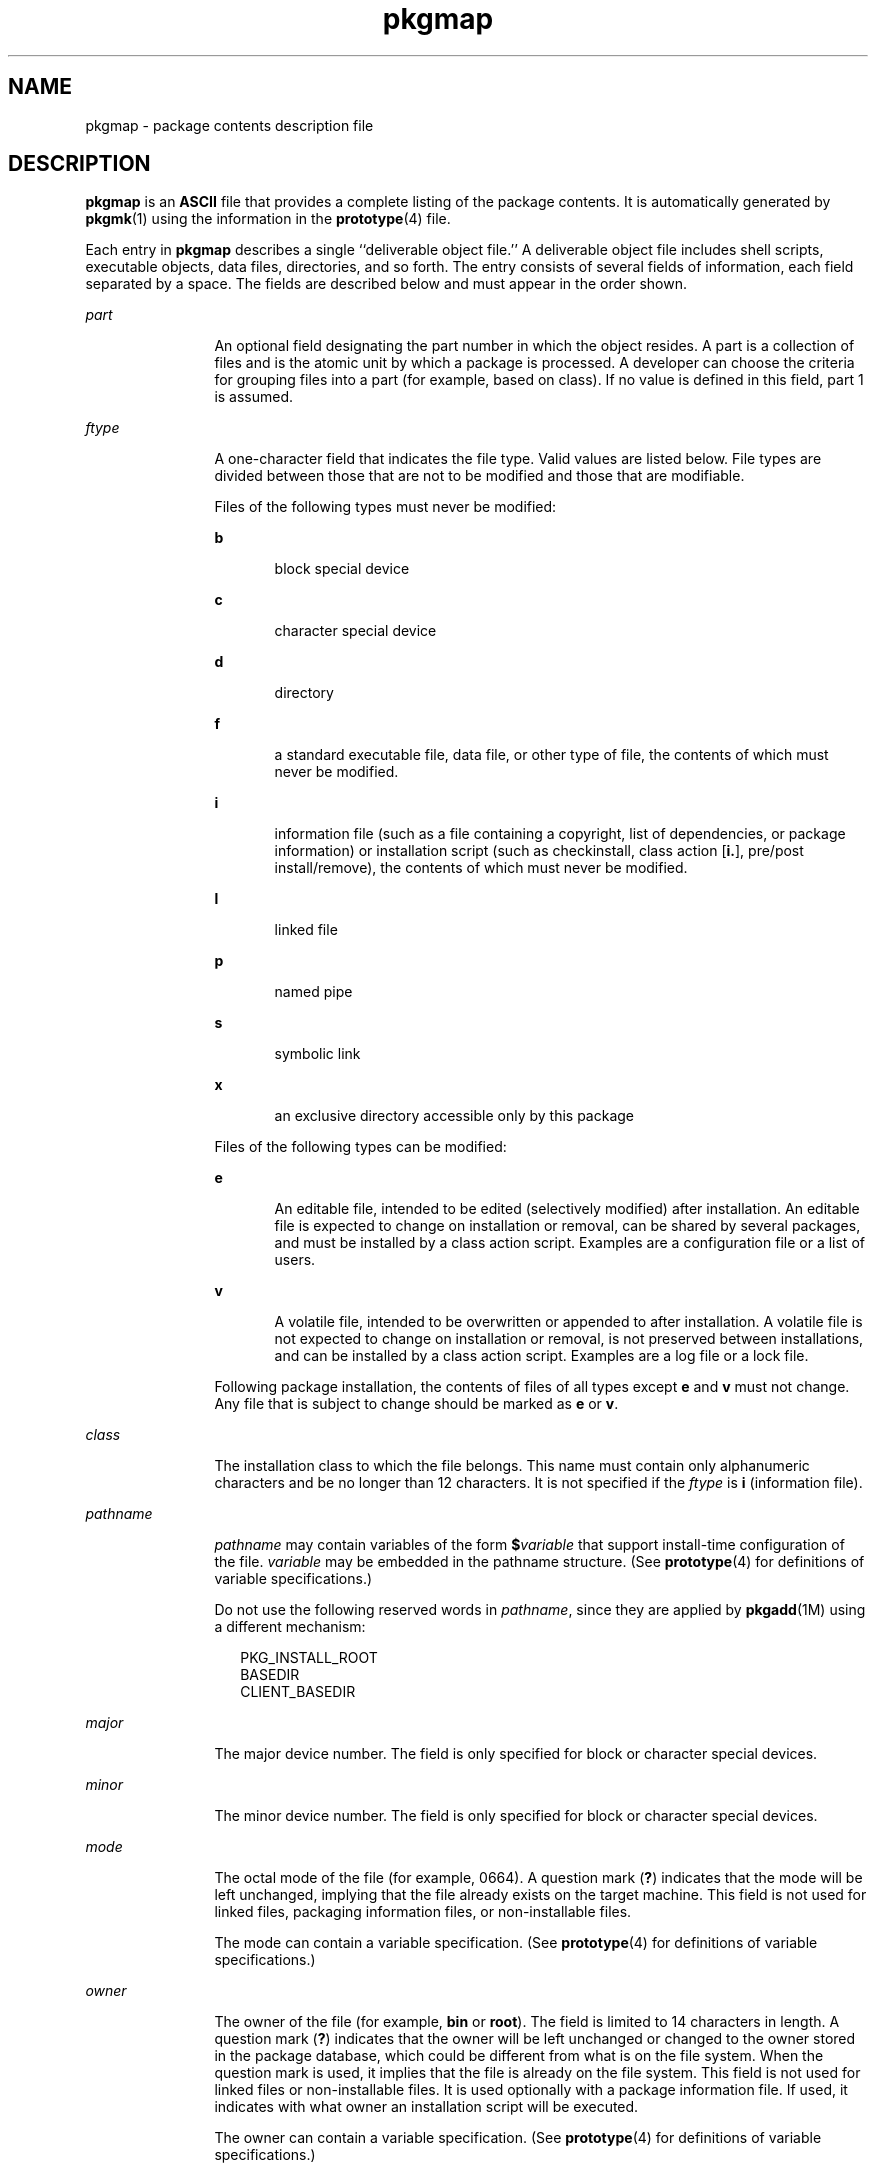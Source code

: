 '\" te
.\" Copyright (c) 2004, 2011, Oracle and/or its affiliates. All rights reserved.
.\" Copyright 1989 AT&T
.TH pkgmap 4 "7 Jul 2011" "SunOS 5.11" "File Formats"
.SH NAME
pkgmap \- package contents description file
.SH DESCRIPTION
.sp
.LP
\fBpkgmap\fR is an \fBASCII\fR file that provides a complete listing of the package contents. It is automatically generated by \fBpkgmk\fR(1) using the information in the \fBprototype\fR(4) file.
.sp
.LP
Each entry in \fBpkgmap\fR describes a single ``deliverable object file.'' A deliverable object file includes shell scripts, executable objects, data files, directories, and so forth. The entry consists of several fields of information, each field separated by a space. The fields are described below and must appear in the order shown.
.sp
.ne 2
.mk
.na
\fB\fIpart\fR\fR
.ad
.RS 12n
.rt  
An optional field designating the part number in which the object resides. A part is a collection of files and is the atomic unit by which a package is processed. A developer can choose the criteria for grouping files into a part (for example, based on class). If no value is defined in this field, part 1 is assumed.
.RE

.sp
.ne 2
.mk
.na
\fB\fIftype\fR\fR
.ad
.RS 12n
.rt  
A one-character field that indicates the file type. Valid values are listed below. File types are divided between those that are not to be modified and those that are modifiable.
.sp
Files of the following types must never be modified:
.sp
.ne 2
.mk
.na
\fB\fBb\fR\fR
.ad
.RS 5n
.rt  
block special device
.RE

.sp
.ne 2
.mk
.na
\fB\fBc\fR\fR
.ad
.RS 5n
.rt  
character special device
.RE

.sp
.ne 2
.mk
.na
\fB\fBd\fR\fR
.ad
.RS 5n
.rt  
directory
.RE

.sp
.ne 2
.mk
.na
\fB\fBf\fR\fR
.ad
.RS 5n
.rt  
a standard executable file, data file, or other type of file, the contents of which must never be modified.
.RE

.sp
.ne 2
.mk
.na
\fB\fBi\fR\fR
.ad
.RS 5n
.rt  
information file (such as a file containing a copyright, list of dependencies, or package information) or installation script (such as checkinstall, class action [\fBi.\fR], pre/post install/remove), the contents of which must never be modified.
.RE

.sp
.ne 2
.mk
.na
\fB\fBl\fR\fR
.ad
.RS 5n
.rt  
linked file
.RE

.sp
.ne 2
.mk
.na
\fB\fBp\fR\fR
.ad
.RS 5n
.rt  
named pipe
.RE

.sp
.ne 2
.mk
.na
\fB\fBs\fR\fR
.ad
.RS 5n
.rt  
symbolic link
.RE

.sp
.ne 2
.mk
.na
\fB\fBx\fR\fR
.ad
.RS 5n
.rt  
an exclusive directory accessible only by this package
.RE

Files of the following types can be modified:
.sp
.ne 2
.mk
.na
\fB\fBe\fR\fR
.ad
.RS 5n
.rt  
An editable file, intended to be edited (selectively modified) after installation. An editable file is expected to change on installation or removal, can be shared by several packages, and must be installed by a class action script. Examples are a configuration file or a list of users.
.RE

.sp
.ne 2
.mk
.na
\fB\fBv\fR\fR
.ad
.RS 5n
.rt  
A volatile file, intended to be overwritten or appended to after installation. A volatile file is not expected to change on installation or removal, is not preserved between installations, and can be installed by a class action script. Examples are a log file or a lock file.
.RE

Following package installation, the contents of files of all types except \fBe\fR and \fBv\fR must not change. Any file that is subject to change should be marked as \fBe\fR or \fBv\fR.
.RE

.sp
.ne 2
.mk
.na
\fB\fIclass\fR\fR
.ad
.RS 12n
.rt  
The installation class to which the file belongs. This name must contain only alphanumeric characters and be no longer than 12 characters. It is not specified if the \fIftype\fR is \fBi\fR (information file).
.RE

.sp
.ne 2
.mk
.na
\fB\fIpathname\fR\fR
.ad
.RS 12n
.rt  
\fIpathname\fR may contain variables of the form \fB$\fR\fIvariable\fR that support install-time configuration of the file. \fIvariable\fR may be embedded in the pathname structure. (See \fBprototype\fR(4) for definitions of variable specifications.)
.sp
Do not use the following reserved words in \fIpathname\fR, since they are applied by \fBpkgadd\fR(1M) using a different mechanism:
.sp
.in +2
.nf
PKG_INSTALL_ROOT
BASEDIR
CLIENT_BASEDIR
.fi
.in -2
.sp

.RE

.sp
.ne 2
.mk
.na
\fB\fImajor\fR\fR
.ad
.RS 12n
.rt  
The major device number. The field is only specified for block or character special devices.
.RE

.sp
.ne 2
.mk
.na
\fB\fIminor\fR\fR
.ad
.RS 12n
.rt  
The minor device number. The field is only specified for block or character special devices.
.RE

.sp
.ne 2
.mk
.na
\fB\fImode\fR\fR
.ad
.RS 12n
.rt  
The octal mode of the file (for example, 0664). A question mark (\fB?\fR) indicates that the mode will be left unchanged, implying that the file already exists on the target machine. This field is not used for linked files, packaging information files, or non-installable files.
.sp
The mode can contain a variable specification. (See \fBprototype\fR(4) for definitions of variable specifications.)
.RE

.sp
.ne 2
.mk
.na
\fB\fIowner\fR\fR
.ad
.RS 12n
.rt  
The owner of the file (for example, \fBbin\fR or \fBroot\fR). The field is limited to 14 characters in length. A question mark (\fB?\fR) indicates that the owner will be left unchanged or changed to the owner stored in the package database, which could be different from what is on the file system. When the question mark is used, it implies that the file is already on the file system. This field is not used for linked files or non-installable files. It is used optionally with a package information file. If used, it indicates with what owner an installation script will be executed.
.sp
The owner can contain a variable specification. (See \fBprototype\fR(4) for definitions of variable specifications.)
.RE

.sp
.ne 2
.mk
.na
\fB\fIgroup\fR\fR
.ad
.RS 12n
.rt  
The group to which the file belongs (for example, \fBbin\fR or \fBsys\fR). The field is limited to 14 characters in length. A question mark (\fB?\fR) indicates that the group will be left unchanged or changed to the owner stored in the package database, which could be different from what is on the file system. When the question mark is used, it implies that the file is already on the file system. This field is not used for linked files or non-installable files. It is used optionally with a package information file. If used, it indicates with what group an installation script will be executed.
.sp
The group can contain a variable specification. (See \fBprototype\fR(4) for definitions of variable specifications.)
.RE

.sp
.ne 2
.mk
.na
\fB\fIsize\fR\fR
.ad
.RS 12n
.rt  
The actual size of the file in bytes. This field is not specified for named pipes, special devices, directories or linked files.
.RE

.sp
.ne 2
.mk
.na
\fB\fIcksum\fR\fR
.ad
.RS 12n
.rt  
The checksum of the file contents. This field is not specified for named pipes, special devices, directories, or linked files.
.RE

.sp
.ne 2
.mk
.na
\fB\fImodtime\fR\fR
.ad
.RS 12n
.rt  
The time of last modification, as reported by the \fBstat\fR(2) function call. This field is not specified for named pipes, special devices, directories, or linked files.
.RE

.sp
.LP
Each \fBpkgmap\fR file must have one line that provides information about the number of parts, maximum size of parts that make up the package, and, optionally, the size of the package after compression (where size is given in 512-byte blocks). This line is in the following format:
.sp
.LP
\fB:\fR \fInumber_of_parts\fR \fImaximum_part_size\fR \fIcompressed_pkg_size\fR
.sp
.LP
Lines that begin with ``\fB#\fR'' are comment lines and are ignored.
.sp
.LP
When files are saved during installation before they are overwritten, they are normally just copied to a temporary pathname. However, for files whose mode includes execute permission (but which are not editable), the existing version is linked to a temporary pathname and the original file is removed. This allows processes which are executing during installation to be overwritten.
.SH EXAMPLES
.LP
\fBExample 1 \fRA Sample \fBpkgmap\fR File
.sp
.in +2
.nf
: 2 500
1 i pkginfo 237 1179 541296672
1 d none bin 0755 root bin
1 f none bin/INSTALL 0755 root bin 11103 17954 541295535
1 f none bin/REMOVE 0755 root bin 3214 50237 541295541
1 l none bin/UNINSTALL=bin/REMOVE
1 f none bin/cmda 0755 root bin 3580 60325 541295567
1 f none bin/cmdb 0755 root bin 49107 51255 541438368
1 f class1 bin/cmdc 0755 root bin 45599 26048 541295599
1 f class1 bin/cmdd 0755 root bin 4648 8473 541461238
1 f none bin/cmde 0755 root bin 40501 1264 541295622
1 f class2 bin/cmdf 0755 root bin 2345 35889 541295574
1 f none bin/cmdg 0755 root bin 41185 47653 541461242
2 d class2 data 0755 root bin
2 p class1 data/apipe 0755 root other
2 d none log 0755 root bin
2 v none log/logfile 0755 root bin 41815 47563 541461333
2 d none save 0755 root bin
2 d none spool 0755 root bin
2 d none tmp 0755 root bin
.fi
.in -2
.sp

.SH SEE ALSO
.sp
.LP
\fBpkgmk\fR(1), \fBpkgadd\fR(1M), \fBstat\fR(2), \fBpkginfo\fR(4), \fBprototype\fR(4)
.sp
.LP
\fIPackaging and Delivering Software With the Image Packaging System in Oracle Solaris 11.3\fR
.SH NOTES
.sp
.LP
The \fBpkgmap\fR file may contain only one entry per unique pathname.
